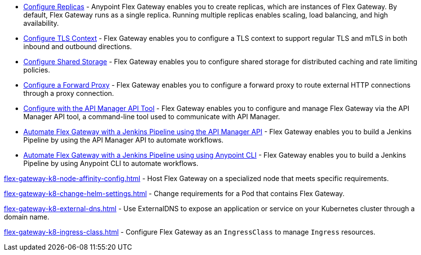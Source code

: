 //tag::configuration-task-list-replicas[]
* xref:flex-{page-mode}-rep-run.adoc[Configure Replicas] - Anypoint Flex Gateway enables you to create replicas, which are instances of Flex Gateway. By default, Flex Gateway runs as a single replica. Running multiple replicas enables scaling, load balancing, and high availability.
//end::configuration-task-list-replicas[]

//tag::configuration-task-list-tls[]
* xref:flex-{page-mode}-tls-config.adoc[Configure TLS Context] - Flex Gateway enables you to configure a TLS context to support regular TLS and mTLS in both inbound and outbound directions.
//end::configuration-task-list-tls[]

//tag::configuration-task-list-shared-storage[]
* xref:flex-{page-mode}-shared-storage-config.adoc[Configure Shared Storage] - Flex Gateway enables you to configure shared storage for distributed caching and rate limiting policies.
//end::configuration-task-list-shared-storage[]

//tag::configuration-task-list-forward-proxy[]
* xref:flex-{page-mode}-forward-proxy.adoc[Configure a Forward Proxy] - Flex Gateway enables you to configure a forward proxy to route external HTTP connections through a proxy connection.
//end::configuration-task-list-forward-proxy[]

//tag::configuration-task-list-apim-api[]
* xref:flex-{page-mode}-manage-public-api.adoc[Configure with the API Manager API Tool] - Flex Gateway enables you to configure and manage Flex Gateway via the API Manager API tool, a command-line tool used to communicate with API Manager.
//end::configuration-task-list-apim-api[]

//tag::configuration-task-list-jenkins[]
* xref:flex-{page-mode}-jenkins-api.adoc[Automate Flex Gateway with a Jenkins Pipeline using the API Manager API] - Flex Gateway enables you to build a Jenkins Pipeline by using the API Manager API to automate workflows.
//end::configuration-task-list-jenkins[]

//tag::configuration-task-list-jenkins-cli[]
* xref:flex-{page-mode}-jenkins-cli.adoc[Automate Flex Gateway with a Jenkins Pipeline using using Anypoint CLI] - Flex Gateway enables you to build a Jenkins Pipeline by using Anypoint CLI to automate workflows.
//end::configuration-task-list-jenkins-cli[]

// Managing K8 deployments
//k8-specific management configs:
//-managing node affinity
//tag::management-k8s-nodes[]
xref:flex-gateway-k8-node-affinity-config.adoc[] - Host Flex Gateway on a specialized node that meets specific requirements.
//end::management-k8s-nodes[]

//- managing pod reqs for flex on k8
//tag::management-k8s-helm-settings[]
xref:flex-gateway-k8-change-helm-settings.adoc[] - Change requirements for a Pod that contains Flex Gateway. 
//end::management-k8s-helm-settings[]

//- managing externalDNS config for k8
//tag::management-k8s-externaldns[]
xref:flex-gateway-k8-external-dns.adoc[] - Use ExternalDNS to expose an application or service on your Kubernetes cluster through a domain name.
//end::management-k8s-externaldns[]

//tag::management-k8s-ingress-class[]
xref:flex-gateway-k8-ingress-class.adoc[] - Configure Flex Gateway as an `IngressClass` to manage `Ingress` resources.
//end::management-k8s-ingress-class[]
